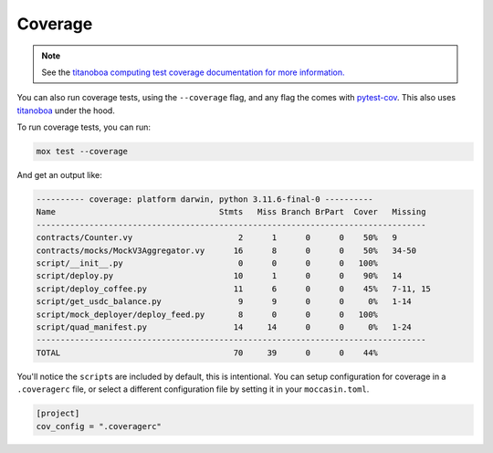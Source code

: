 Coverage
########

.. note:: See the `titanoboa computing test coverage documentation for more information. <https://titanoboa.readthedocs.io/en/latest/guides/testing/coverage/>`_


You can also run coverage tests, using the ``--coverage`` flag, and any flag the comes with `pytest-cov <https://pypi.org/project/pytest-cov/>`_. This also uses `titanoboa <https://titanoboa.readthedocs.io/en/latest/guides/testing/coverage/>`_ under the hood. 

To run coverage tests, you can run:

.. code-block:: bash 

    mox test --coverage

And get an output like:

.. code-block:: bash

    ---------- coverage: platform darwin, python 3.11.6-final-0 ----------
    Name                                  Stmts   Miss Branch BrPart  Cover   Missing
    ---------------------------------------------------------------------------------
    contracts/Counter.vy                      2      1      0      0    50%   9
    contracts/mocks/MockV3Aggregator.vy      16      8      0      0    50%   34-50
    script/__init__.py                        0      0      0      0   100%
    script/deploy.py                         10      1      0      0    90%   14
    script/deploy_coffee.py                  11      6      0      0    45%   7-11, 15
    script/get_usdc_balance.py                9      9      0      0     0%   1-14
    script/mock_deployer/deploy_feed.py       8      0      0      0   100%
    script/quad_manifest.py                  14     14      0      0     0%   1-24
    ---------------------------------------------------------------------------------
    TOTAL                                    70     39      0      0    44%

You'll notice the ``script``\s are included by default, this is intentional. You can setup configuration for coverage in a ``.coveragerc`` file, or select a different configuration file by setting it in your ``moccasin.toml``.

.. code-block:: toml 

    [project]
    cov_config = ".coveragerc"
